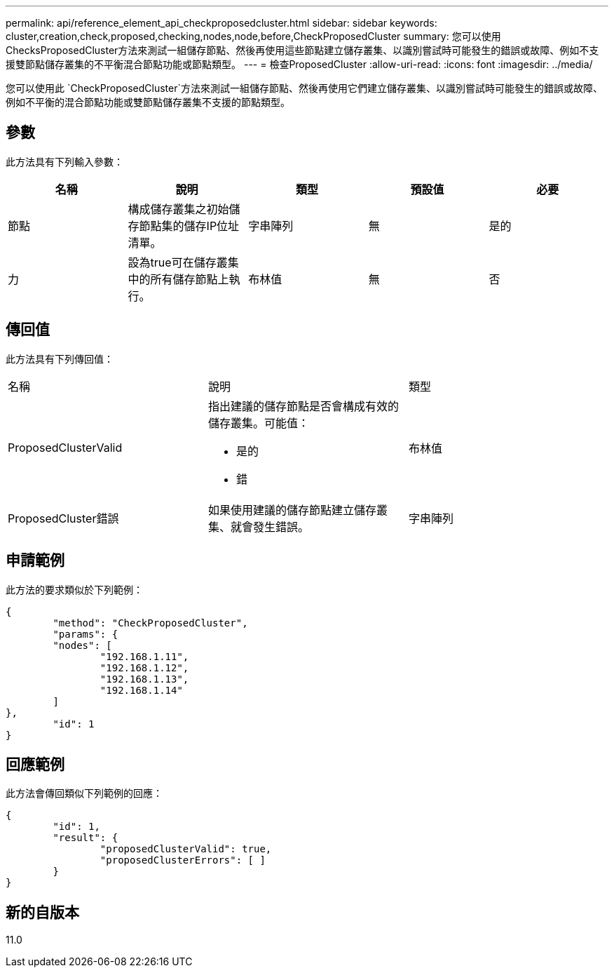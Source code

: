 ---
permalink: api/reference_element_api_checkproposedcluster.html 
sidebar: sidebar 
keywords: cluster,creation,check,proposed,checking,nodes,node,before,CheckProposedCluster 
summary: 您可以使用ChecksProposedCluster方法來測試一組儲存節點、然後再使用這些節點建立儲存叢集、以識別嘗試時可能發生的錯誤或故障、例如不支援雙節點儲存叢集的不平衡混合節點功能或節點類型。 
---
= 檢查ProposedCluster
:allow-uri-read: 
:icons: font
:imagesdir: ../media/


[role="lead"]
您可以使用此 `CheckProposedCluster`方法來測試一組儲存節點、然後再使用它們建立儲存叢集、以識別嘗試時可能發生的錯誤或故障、例如不平衡的混合節點功能或雙節點儲存叢集不支援的節點類型。



== 參數

此方法具有下列輸入參數：

|===
| 名稱 | 說明 | 類型 | 預設值 | 必要 


 a| 
節點
 a| 
構成儲存叢集之初始儲存節點集的儲存IP位址清單。
 a| 
字串陣列
 a| 
無
 a| 
是的



 a| 
力
 a| 
設為true可在儲存叢集中的所有儲存節點上執行。
 a| 
布林值
 a| 
無
 a| 
否

|===


== 傳回值

此方法具有下列傳回值：

|===


| 名稱 | 說明 | 類型 


 a| 
ProposedClusterValid
 a| 
指出建議的儲存節點是否會構成有效的儲存叢集。可能值：

* 是的
* 錯

 a| 
布林值



 a| 
ProposedCluster錯誤
 a| 
如果使用建議的儲存節點建立儲存叢集、就會發生錯誤。
 a| 
字串陣列

|===


== 申請範例

此方法的要求類似於下列範例：

[listing]
----
{
	"method": "CheckProposedCluster",
	"params": {
	"nodes": [
		"192.168.1.11",
		"192.168.1.12",
		"192.168.1.13",
		"192.168.1.14"
	]
},
	"id": 1
}
----


== 回應範例

此方法會傳回類似下列範例的回應：

[listing]
----
{
	"id": 1,
	"result": {
		"proposedClusterValid": true,
		"proposedClusterErrors": [ ]
	}
}
----


== 新的自版本

11.0
